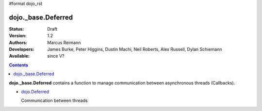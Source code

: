 #format dojo_rst

dojo._base.Deferred
===================

:Status: Draft
:Version: 1.2
:Authors: Marcus Reimann
:Developers: James Burke, Peter Higgins, Dustin Machi, Neil Roberts, Alex Russell, Dylan Schiemann
:Available: since V?

.. contents::
    :depth: 2

**dojo._base.Deferred** contains a function to manage communication between asynchronous threads (Callbacks).


* `dojo.Deferred <dojo/Deferred>`_

  Communication between threads
